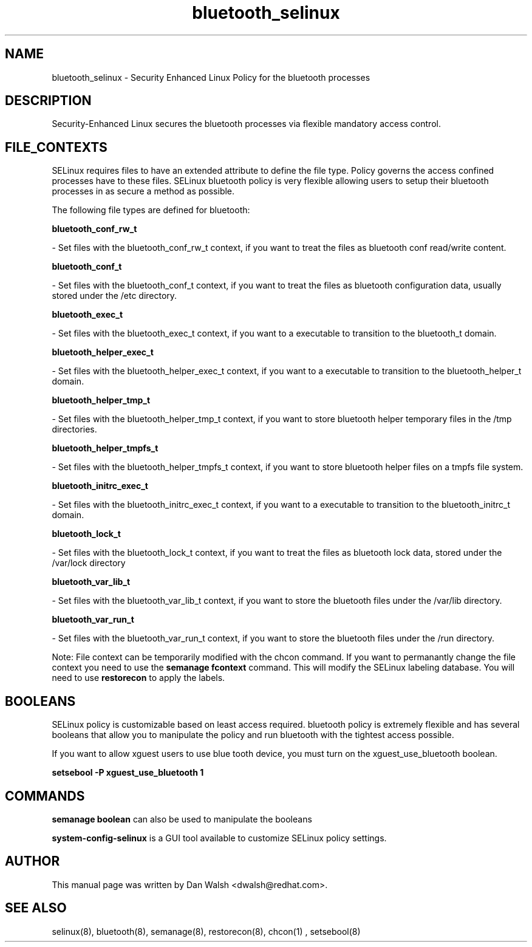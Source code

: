 .TH  "bluetooth_selinux"  "8"  "20 Feb 2012" "dwalsh@redhat.com" "bluetooth Selinux Policy documentation"
.SH "NAME"
bluetooth_selinux \- Security Enhanced Linux Policy for the bluetooth processes
.SH "DESCRIPTION"

Security-Enhanced Linux secures the bluetooth processes via flexible mandatory access
control.  
.SH FILE_CONTEXTS
SELinux requires files to have an extended attribute to define the file type. 
Policy governs the access confined processes have to these files. 
SELinux bluetooth policy is very flexible allowing users to setup their bluetooth processes in as secure a method as possible.
.PP 
The following file types are defined for bluetooth:


.EX
.B bluetooth_conf_rw_t 
.EE

- Set files with the bluetooth_conf_rw_t context, if you want to treat the files as bluetooth conf read/write content.


.EX
.B bluetooth_conf_t 
.EE

- Set files with the bluetooth_conf_t context, if you want to treat the files as bluetooth configuration data, usually stored under the /etc directory.


.EX
.B bluetooth_exec_t 
.EE

- Set files with the bluetooth_exec_t context, if you want to a executable to transition to the bluetooth_t domain.


.EX
.B bluetooth_helper_exec_t 
.EE

- Set files with the bluetooth_helper_exec_t context, if you want to a executable to transition to the bluetooth_helper_t domain.


.EX
.B bluetooth_helper_tmp_t 
.EE

- Set files with the bluetooth_helper_tmp_t context, if you want to store bluetooth helper temporary files in the /tmp directories.


.EX
.B bluetooth_helper_tmpfs_t 
.EE

- Set files with the bluetooth_helper_tmpfs_t context, if you want to store bluetooth helper files on a tmpfs file system.


.EX
.B bluetooth_initrc_exec_t 
.EE

- Set files with the bluetooth_initrc_exec_t context, if you want to a executable to transition to the bluetooth_initrc_t domain.


.EX
.B bluetooth_lock_t 
.EE

- Set files with the bluetooth_lock_t context, if you want to treat the files as bluetooth lock data, stored under the /var/lock directory


.EX
.B bluetooth_var_lib_t 
.EE

- Set files with the bluetooth_var_lib_t context, if you want to store the bluetooth files under the /var/lib directory.


.EX
.B bluetooth_var_run_t 
.EE

- Set files with the bluetooth_var_run_t context, if you want to store the bluetooth files under the /run directory.

Note: File context can be temporarily modified with the chcon command.  If you want to permanantly change the file context you need to use the 
.B semanage fcontext 
command.  This will modify the SELinux labeling database.  You will need to use
.B restorecon
to apply the labels.

.SH BOOLEANS
SELinux policy is customizable based on least access required.  bluetooth policy is extremely flexible and has several booleans that allow you to manipulate the policy and run bluetooth with the tightest access possible.


.PP
If you want to allow xguest users to use blue tooth device, you must turn on the xguest_use_bluetooth boolean.

.EX
.B setsebool -P xguest_use_bluetooth 1
.EE

.SH "COMMANDS"

.B semanage boolean
can also be used to manipulate the booleans

.PP
.B system-config-selinux 
is a GUI tool available to customize SELinux policy settings.

.SH AUTHOR	
This manual page was written by Dan Walsh <dwalsh@redhat.com>.

.SH "SEE ALSO"
selinux(8), bluetooth(8), semanage(8), restorecon(8), chcon(1)
, setsebool(8)